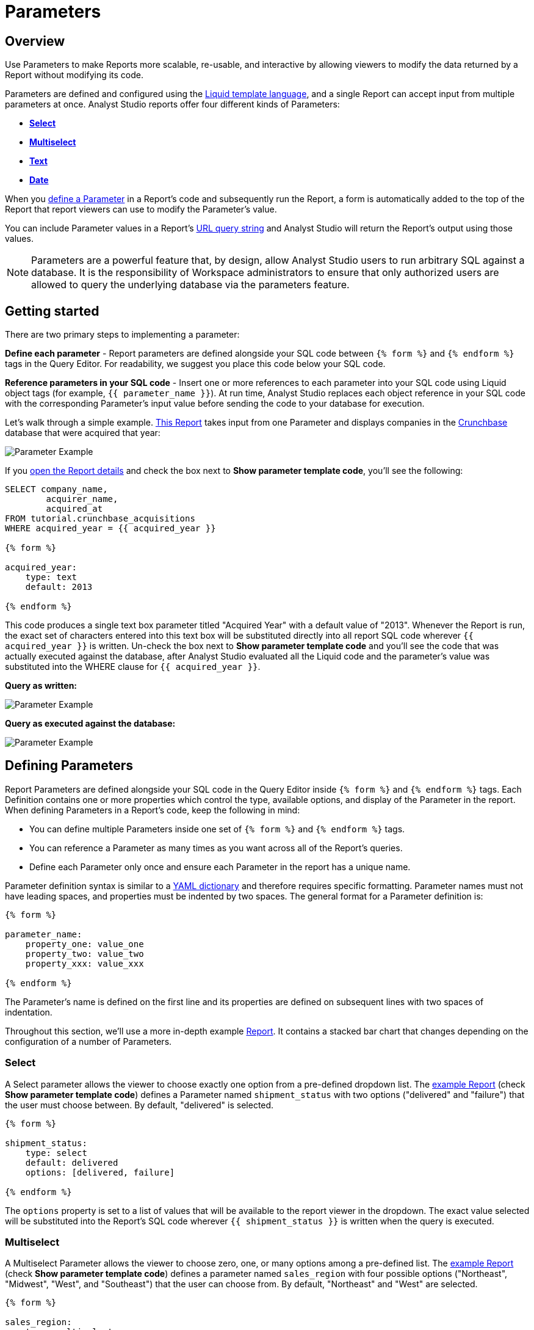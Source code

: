 = Parameters
:categories: ["Query and analyze data"]
:categories_weight: 30
:date: 2022-12-19
:description: How to add parameters to Analyst Studio reports using Liquid.
:ogdescription: How to add parameters to Analyst Studio reports using Liquid.
:path: /articles/parameters
:popular: true
:versions: ["business"]
:brand: Analyst Studio

[#overview]
== Overview

Use Parameters to make Reports more scalable, re-usable, and interactive by allowing viewers to modify the data returned by a Report without modifying its code.

Parameters are defined and configured using the link:http://liquidmarkup.org/[Liquid template language,window=_blank], and a single Report can accept input from multiple parameters at once.
{brand} reports offer four different kinds of Parameters:

* {blank}<<select,**Select**>>
* {blank}<<multiselect,**Multiselect**>>
* {blank}<<text,**Text**>>
* {blank}<<date,**Date**>>

When you <<defining-parameters,define a Parameter>> in a Report's code and subsequently run the Report, a form is automatically added to the top of the Report that report viewers can use to modify the Parameter's value.

You can include Parameter values in a Report's xref:report-layout-and-presentation.adoc#url-query-string[URL query string] and {brand} will return the Report's output using those values.

NOTE: Parameters are a powerful feature that, by design, allow {brand} users to run arbitrary SQL against a database. It is the responsibility of Workspace administrators to ensure that only authorized users are allowed to query the underlying database via the parameters feature.

== Getting started

There are two primary steps to implementing a parameter:

*Define each parameter* - Report parameters are defined alongside your SQL code between `{% form %}` and `{% endform %}` tags in the Query Editor.
For readability, we suggest you place this code below your SQL code.

*Reference parameters in your SQL code* - Insert one or more references to each parameter into your SQL code using Liquid object tags (for example, `{{ parameter_name }}`).
At run time, {brand} replaces each object reference in your SQL code with the corresponding Parameter's input value before sending the code to your database for execution.

Let's walk through a simple example.
link:https://app.mode.com/tutorial/reports/f14811830f89?param_acquired_year=2013[This Report,window=_blank] takes input from one Parameter and displays companies in the link:https://www.crunchbase.com/[Crunchbase,window=_blank] database that were acquired that year:

image::parameter-example.png[Parameter Example]

If you link:https://app.mode.com/tutorial/reports/f14811830f89/queries/250a3e4fd4cd[open the Report details,window=_blank] and check the box next to *Show parameter template code*, you'll see the following:

[source,sql]
----
SELECT company_name,
        acquirer_name,
        acquired_at
FROM tutorial.crunchbase_acquisitions
WHERE acquired_year = {{ acquired_year }}

{% form %}

acquired_year:
    type: text
    default: 2013

{% endform %}
----

This code produces a single text box parameter titled "Acquired Year" with a default value of "2013".
Whenever the Report is run, the exact set of characters entered into this text box will be substituted directly into all report SQL code wherever `{{ acquired_year }}` is written.
Un-check the box next to *Show parameter template code* and you'll see the code that was actually executed against the database, after {brand} evaluated all the Liquid code and the parameter's value was substituted into the WHERE clause for `{{ acquired_year }}`.

*Query as written:*

image::parameter-template-code.png[Parameter Example]

*Query as executed against the database:*

image::parameter-completed-value.png[Parameter Example]

[#defining-parameters]
== Defining Parameters

Report Parameters are defined alongside your SQL code in the Query Editor inside `{% form %}` and `{% endform %}` tags.
Each Definition contains one or more properties which control the type, available options, and display of the Parameter in the report.
When defining Parameters in a Report's code, keep the following in mind:

* You can define multiple Parameters inside one set of `{% form %}` and `{% endform %}` tags.
* You can reference a Parameter as many times as you want across all of the Report's queries.
* Define each Parameter only once and ensure each Parameter in the report has a unique name.

Parameter definition syntax is similar to a link:http://ansible-docs.readthedocs.io/zh/stable-2.0/rst/YAMLSyntax.html[YAML dictionary,window=_blank] and therefore requires specific formatting.
Parameter names must not have leading spaces, and properties must be indented by two spaces.
The general format for a Parameter definition is:

[source,sql]
----
{% form %}

parameter_name:
    property_one: value_one
    property_two: value_two
    property_xxx: value_xxx

{% endform %}
----

The Parameter's name is defined on the first line and its properties are defined on subsequent lines with two spaces of indentation.

Throughout this section, we'll use a more in-depth example link:https://app.mode.com/modeanalytics/reports/a9e1fe690f93[Report,window=_blank].
It contains a stacked bar chart that changes depending on the configuration of a number of Parameters.

[#select]
=== Select

A Select parameter allows the viewer to choose exactly one option from a pre-defined dropdown list.
The link:https://app.mode.com/modeanalytics/reports/a9e1fe690f93/queries/3dec3e1954b1[example Report,window=_blank] (check *Show parameter template code*) defines a Parameter named `shipment_status` with two options ("delivered" and "failure") that the user must choose between.
By default, "delivered" is selected.

[source,sql]
----
{% form %}

shipment_status:
    type: select
    default: delivered
    options: [delivered, failure]

{% endform %}
----

The `options` property is set to a list of values that will be available to the report viewer in the dropdown.
The exact value selected will be substituted into the Report's SQL code wherever `{{ shipment_status }}` is written when the query is executed.

[#multiselect]
=== Multiselect

A Multiselect Parameter allows the viewer to choose zero, one, or many options among a pre-defined list.
The link:https://app.mode.com/modeanalytics/reports/a9e1fe690f93/queries/3dec3e1954b1[example Report,window=_blank] (check *Show parameter template code*) defines a parameter named `sales_region` with four possible options ("Northeast", "Midwest", "West", and "Southeast") that the user can choose from.
By default, "Northeast" and "West" are selected.

[source,sql]
----
{% form %}

sales_region:
    type: multiselect
    default: [Northeast, West]
    options: [Northeast, Midwest, West, Southeast]

{% endform %}
----

The `options` property is set to a list of values that will be available to the report viewer in the dropdown.
In this example, the exact value(s) selected will be substituted into SQL code wherever `{{ sales_region }}` is written when the query is executed.
For example:

|===
| User Chooses | Exact value substituted for `{{ sales_region }}` in query

| _Nothing_
| `''`

| Northeast
| `'Northeast'`

| Northeast and West
| `'Northeast','West'`
|===

A Multiselect Parameter may contain a maximum of 1000 options.
Because Multiselect Parameters can return zero, one, or many values, you'll want to evaluate them using the link:https://www.w3schools.com/sql/sql_in.asp[IN operator,window=_blank] or equivalent syntax.

[discrete]
===== The optional `input_type` property

When you define a Multiselect Parameter, you can use the optional `input_type` property to tell {brand} how to format the expression list that the Parameter returns.
Acceptable values are `input_type: string` and `input_type: number`.
If the `input_type` property is not explicitly defined, the default value is `string`.

This property is most commonly used when the Multiselect Parameter's acceptable inputs are numbers, rather than strings, and you want {brand} to render the Parameter's input as a list of numbers that are not wrapped in single quotes.

For example, suppose the parameter `election_district` is defined as follows:

[source,sql]
----
{% form %}

election_district:
    type: multiselect
    default: 1
    options: [1,2,3,4]

{% endform %}
----

Adding the `input_type` property to the definition influences how {brand} evaluates `{{ election_district }}` references in code in the following ways:

[discrete]
===== Property `input_type: string` OR `input_type` not specified

|===
| User Chooses | Exact value substituted for `{{ election_district }}` in query

| _Nothing_
| `''`

| 2
| `'2'`

| 2 and 3
| `'2','3'`
|===

[discrete]
===== Property `input_type: number`

|===
| User Chooses | Exact value substituted for `{{ election_district }}` in query

| _Nothing_
| _Nothing_

| 2
| `2`

| 2 and 3
| `2,3`
|===

NOTE: We currently support up to 1 MB of data within a single multiselect dropdown. We will only display the first 1,000 values in the dropdown, though you can use the search bar for the remaining 1,001+ values.

[#text]
=== Text

A text Parameter presents the report viewer with a free-form text box that accepts any combination of characters as an input.
The link:https://app.mode.com/modeanalytics/reports/a9e1fe690f93/queries/3dec3e1954b1[example Report,window=_blank] (check *Show parameter template code*) defines a Parameter named `order_min` with a default value of "0":

[source,sql]
----
{% form %}

order_min:
    type: text
    default: 0

{% endform %}
----

The exact string of characters entered into the Parameter will be substituted into the report's SQL code wherever `{{ order_min }}` is written when the query is executed.
If you want the value returned by the Parameter to be interpreted as a string, you must wrap the reference to the Parameter in single quotes.
For example:

[source,sql]
----
--SQL as written

SELECT * FROM tutorial.us_flights WHERE origin = '{{ flight_origin }}'

--SQL as rendered upon execution

SELECT * FROM tutorial.us_flights WHERE origin = 'LAX'
----

If you know the Parameter value will always be a number, and you want it evaluated in your SQL as a number (that is, not as string), do not include single quotes.
For example:

[source,sql]
----
--SQL as written

SELECT * FROM demo.orders WHERE occurred_at >= {{ order_min }}

--SQL as rendered upon execution

SELECT * FROM demo.orders WHERE occurred_at >= 0
----

[#date]
=== Date

A Date Parameter presents the report viewer with a date picker which they can use to choose one date.
The link:https://app.mode.com/modeanalytics/reports/a9e1fe690f93/queries/3dec3e1954b1[example Report,window=_blank] (check *Show parameter template code*) defines a Parameter named order_start_date.

[source,sql]
----
{% form %}

order_start_date:
    type: date
    default: 2016-01-01

{% endform %}
----

A string in the format of `YYYY-MM-DD` containing the chosen date will be substituted into the report's SQL code wherever `{{ order_start_date }}` is written when the query is executed.
Therefore, make sure to wrap any reference to a date Parameter in single quotes.
For example:

[source,sql]
----
--SQL as written

SELECT * FROM demo.orders WHERE occurred_at >= '{{ order_start_date }}'

--SQL as rendered upon execution

SELECT * FROM demo.orders WHERE occurred_at >= '2016-01-01'
----
IMPORTANT: If you do not include the `default` property when defining a Date Parameter, the Parameter will default to a blank (that is, `''`) value. <<default-to-a-calculated-date,Learn more about how to default to a calculated date>>, including the current date.

=== Optional properties

You can define the following optional properties for any of the above Parameter types to customize the user experience.
Each optional property is used in the link:https://app.mode.com/modeanalytics/reports/a9e1fe690f93[example Report,window=_blank] we have been referencing, so you can see each one in action.

[discrete]
===== `default`

The default value is what {brand} will substitute into your SQL code for the Parameter if no value is explicitly provided.
When a user opens your Report for the first time, it will run with the Parameter set to this value.
This is also what {brand} will use for the Parameter's value while you are editing the Report and running queries in the Query Editor.

For Multiselect Parameters, set `default: all`, and all available options will be selected by default.

NOTE: A Parameter value provided via the Report's xref:report-layout-and-presentation.adoc#url-query-string[URL query string] will override the default value.

[discrete]
===== `label`

`label` allows you to customize the label placed above the Parameter in the Report view that users will see.
If you do not define the `label` property for a Parameter, {brand} will automatically link:https://apidock.com/rails/String/humanize[humanize,window=_blank] the Parameter's name and display that in the Report view.

[discrete]
===== `description`

If defined, `description` adds a tooltip to the Parameter's name.
When a report viewer hovers over this tooltip, the text you define for this property will be displayed.
Use this property to provide additional context for the Parameter to report viewers.

== Common techniques

NOTE: Liquid syntax is both whitespace and capitalization sensitive. Make sure that your Parameter code has a space after the colon in properties, and that any references to the Parameter are spelled exactly the same.

=== Different display labels and values

When defining the options list for a Select or Multiselect Parameter, you may want the values actually presented to the user in the Parameter form to differ from what is substituted into your SQL code.
To do this, set the `options` property of the Parameter equal to a list of two value lists like so:

[source,sql]
----
{% form %}

param_name:
    options: [[label_1, value_1],
              [label_2, value_2],
              [label_X, value_X]
             ]

{% endform %}
----

The *labels* are the values displayed in the Parameter's form to the report viewer.
The *values* are what is substituted into the SQL code.
For example, you may want to define a Parameter that allows the user to choose among a list of sales rep names but have the selected sales rep's ID substituted into your SQL code instead of their name:

[source,sql]
----
{% form %}

sales_rep:
    type: select
    default: 2
    options: [[Joey Smith, 1],
              [Fran Jones, 2],
              [Molly Lane, 3]
             ]

{% endform %}
----

The above code defines a Select Parameter named `sales_rep` with three options visible to the user: "Joe Smith", "Fran Jones" and "Molly Lane".
When the user selects one of those options and runs the report, the selected sales rep's ID will be substituted into the SQL code wherever `{{ sale_rep }}` is written (for example, if "Fran Jones" is selected, the value `2` will be substituted into the code).

=== Dynamic options list

The options list for a <<select,Select>> or <<multiselect,Multiselect>> Parameter can be defined dynamically from the results of a SQL query within a report.
Instead of setting the `options` property in the Parameter definition equal to a static list, you set the `options` property equal to two sub-properties (indented an additional two spaces from `options`):

* `labels`: The name of a column in the SQL query containing the values that will be shown to the report viewer in the dropdown list.
* `values`: The name of a column in the SQL query containing the values that will be substituted into your SQL code when the Parameter choice(s) are selected.

In the link:https://app.mode.com/modeanalytics/reports/a9e1fe690f93[example Report,window=_blank], the `sales_rep` parameter is referenced in the WHERE clause of the Main Query, but its definition and the SQL that populates its options are defined in a separate query called Sales Reps Param:

[source,sql]
----
SELECT id, name
FROM demo.sales_reps

{% form %}

sales_rep:
    type: multiselect
    default: all
    options:
        labels: name
        values: id

{% endform %}
----

This SQL query returns a list of sales reps and their corresponding unique IDs from the database.
In the sales_rep parameter definition, `labels` and `values` reference column names in the query's results.
Because `labels` and `values` point to different columns in this example, when one or more of the rep names from the "name" column is selected, {brand} will substitute the corresponding value(s) from the "id" column into the query anywhere `{{ sales_rep }}` is written.

If you would like the Parameter options displayed to the user to be the same as the values substituted into your SQL code, simply set `labels` and `values` equal to the same column name.

TIP: Often, no single column in your query will contain the exact list of options you'll want to use for a Select or Multiselect Parameter. Therefore, most users will create a separate query in their report containing both the Parameter definition and SQL code, specifically for the purpose of returning that Parameter's labels and values.

IMPORTANT: All columns within a Snowflake database are returned in uppercase. For Parameters to work properly, ensure that column names are spelled with all-caps in the `labels` and `values` portion of your Parameter. Failing to do this will result in the Parameter displaying NULL values.

=== Ignore empty input

link:https://app.mode.com/benn/reports/0b5d041171fb/queries/5cf7ae4150b0[This query,window=_blank] (check *Show parameter template code*) shows how to modify the WHERE clause of a SQL query to handle an empty Text Parameter input by effectively ignoring it.

Start by setting the Parameter default to `''`:

[source,sql]
----
{% form %}

event_name:
    type: text
    default: ''

{% endform %}
----

And modify the SQL `WHERE` clause as follows:

[source,sql]
----
WHERE (event_name = '{{event_name}}' OR '{{event_name}}' = '')
----

Because the OR operator is used and both statements are wrapped in parentheses, the statement will evaluate to true both if a Parameter option is selected and if no option is selected.

[#default-to-a-calculated-date]
=== Default to a calculated date

Use link:https://shopify.github.io/liquid/filters/date/[Liquid date filters,window=_blank] to define an object that returns the date you want in the format 'YYYY-MM-DD' to create a calculated default date.
Use link:http://strftime.net[STRFTIME,window=_blank] syntax to control the output of Liquid's date filter.
Some examples:

*Default to today's date:*

[source,sql]
----
{% form %}

date_param:
    type: date
    default: {{ 'now' | date: '%Y-%m-%d' }}

{% endform %}
----

This method takes the current UTC date and time (`'now'`) and converts it to a string formatted as YYYY-MM-DD (`date: '%Y-%m-%d'`).

*Default to the date 7 days after today:*

[source,sql]
----
{% form %}

date_param:
    type: date
    default: {{ 'now' | date: '%s' | plus: 604800 | date: '%Y-%m-%d' }}

{% endform %}
----

This method takes the current UTC date and time (`'now'`), converts it to link:https://en.wikipedia.org/wiki/Unix_time[UNIX epoch time,window=_blank] (`date: '%s'`), adds the number of seconds in seven days to that time (`plus: 604800`), and converts that to a string formatted as YYYY-MM-DD (`date: '%Y-%m-%d'`).

*Default to the date one year ago:*

[source,sql]
----
{% form %}

date_param:
    type: date
    default: {{ 'now' | date: '%Y' | minus: 1 }}-{{ 'now' | date: '%m-%d' }}

{% endform %}
----

This method takes the current UTC date and time (`'now'`), removes everything except the current year (`date: '%Y'`), subtracts one from that year (`minus: 1'`) and concatenates that with `-` and the current month and day `'now' | date: '%m-%d'`.

[#faqs]
== FAQs

[discrete]
=== *Q: How to create a dynamic Parameter defined by another Parameter?*

You may want to add a Parameter to a report that updates based on the value of another Parameter.
For example, a *regions* dropdown that has an option of "northeast" and that leads to a nested dropdown of maine, vermont, etc.

We have an link:https://app.mode.com/modeanalytics/reports/01a832c66385[example Report,window=_blank] that shows how to create a dynamic Parameter defined by another dynamic Parameter.
It does come with a drawback however - with the current infrastructure of how Parameters work, it's not possible to have the second dropdown update dynamically after just pressing the run button once.
You will need to update the first dropdown, hit run, and then update the second dropdown and hit run.
This is a workaround, so there are limitations.

Alternatively, you can combine Parameters and Report filters.
In this way, the Report filters act as the second set of dynamic Parameters.
You can view this link:https://app.mode.com/modeanalytics/reports/74dff9646164[example Report,window=_blank] that shows how when running the Parameter value, the filter adjusts accordingly and allows the user to filter the data as desired.

[discrete]
=== *Q: How to pass Parameters into the Notebook?*

To pass Parameters to your Notebook, you must add them as a column in your SQL query.
You can then access those column(s) in the dataset object in your Notebook:

[source,sql]
----
SELECT
 '{{team}}' AS param
FROM
 benn.nfl_touchdowns
----

This is an link:https://app.mode.com/modeanalytics/reports/9387faf8a122/details/queries/61b65545abb9[example Report,window=_blank]  (check *Show Parameter Code*) showing how this can be done.
You can view the Python code by clicking Notebook on the left side panel.

[discrete]
=== *Q: How can I reorder the appearance of Parameters in the Report View?*

The order of Parameters are defined in two ways and in this order:

* *Query creation date/time*
 ** If Query A was created Nov 15 and Query B was created on Nov 14, then the Parameters in Query B will appear before those in Query A.
The Parameters within Query B will then appear in the same order they appear as written in the query.
* *Order of appearance within the query*
 ** You can control the order of Parameters by defining them all in the same parameter `{% form %}` in a query.
The order in the report view would respect the order in the query form.

[discrete]
=== *Q: How to set up a schedule with relative Parameter dates (like "yesterday")*

When creating schedules in {brand}, you may want to set up a date Parameter that's relative to the time the schedule runs.
For example, rather than setting a date Parameter to show data from January 1, 2022 to today, you may want to set up the Parameter to show data over the last week.

You can do this using an `if` statement in your query.
The query below shows an example.

There are two Parameters: `start_date` and `previous_week`.
If `previous_week` is true, the `if` statement will return the line in the query that only includes orders in the last week.
If the previous week value is false, the query will use the line that includes orders that occurred after the chosen Parameter start date.

[source,sql]
----
SELECT DATE_TRUNC('day',occurred_at) AS day,
       COUNT(*) AS orders
  FROM demo.orders
 WHERE occurred_at <= NOW()
{% if previous_week == 'true' %}
   AND occurred_at >= NOW() - INTERVAL '7 DAY'
{% else %}
   AND occurred_at >= '{{start_date}}'
{% endif %}
 GROUP BY 1
 ORDER BY 1

{% form %}

start_date:
  type: date
  default: 2022-01-01

previous_week:
  type: select
  default: 'true'
  options: ['true','false']

{% endform %}
----

You can see a live version of this link:https://app.mode.com/benn/reports/bace82532e68[Report here,window=_blank].

You could do this with a single Parameter as well.
For instance, instead of using the `previous_week` Parameter in the `if` statement, you could use the `start_date` Parameter:

[source,sql]
----
{% if start_date == '2022-01-01' %}
   AND occurred_at >= NOW() - INTERVAL '7 DAY'
{% else %}
   AND occurred_at >= '{{start_date}}'
{% endif %}
----

In this case, if you picked that specific date (Jan 1, 2022), the Parameter would use the first `AND` statement.
This way, you can use this relative date option for a Report schedule without having to add an additional Parameter that might lead to confusion for people running the Report manually.

You can do things like this with `if` statements in {brand} because it uses the Liquid template language to create Parameters.
You can read more about what you can do in {brand} with this language and xref:querying-data.adoc#extending-sql-with-liquid[common techniques here].

[#troubleshooting]
== Troubleshooting

[discrete]
=== *1. How to debug Parameter and Liquid code?*

When you're using Parameter <<defining-parameters,logic in your query>>, it can often become difficult to debug issues.
It is extremely helpful to be able to see the Parameter values that are being passed to the query at run time.
This can be done by following these steps:

. To view the history of a query that uses a Parameter, click the *View History* tab at the top of the SQL editor.
. On the Query History screen, select the first query run and then click the *Rendered* tab on the right side of the screen.

This will show you the exact Parameter values sent to your query.

Another method would be to view the *Source* tab in the dataview after a successful query run.

image::dataview-debug.png[Workflow Basics]

[discrete]
=== *2. I'm unable to interact with Parameters on the report builder page*

You cannot view the Parameter forms in the Report Builder.
To add them to your Report, you will need to include the Parameter code in one or more queries and then select "View" in the Report header.
If the Parameter code is valid, you should see the form appear at the top of your Report view page.
